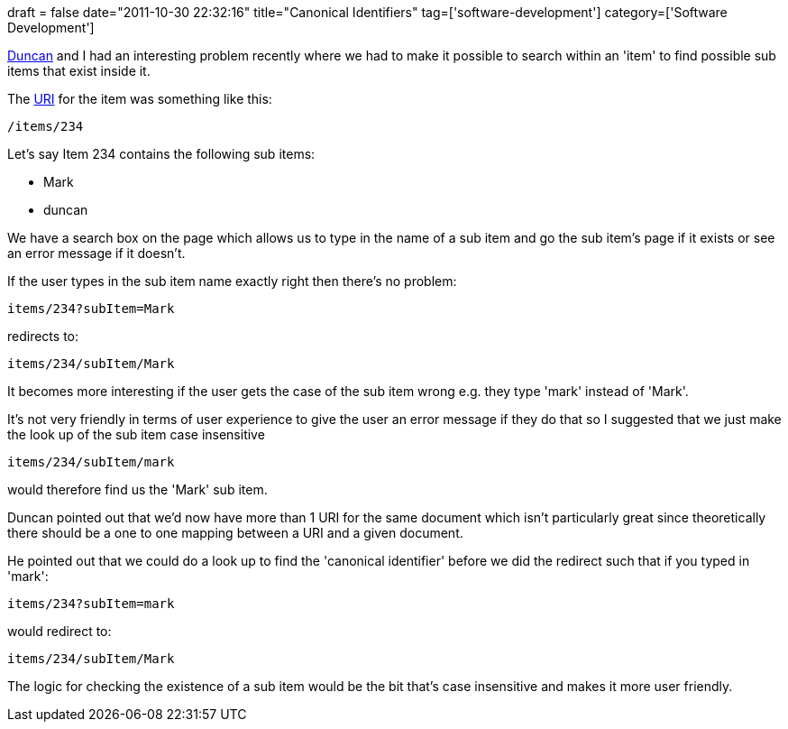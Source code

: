 +++
draft = false
date="2011-10-30 22:32:16"
title="Canonical Identifiers"
tag=['software-development']
category=['Software Development']
+++

http://duncan-cragg.org/blog/[Duncan] and I had an interesting problem recently where we had to make it possible to search within an 'item' to find possible sub items that exist inside it.

The http://en.wikipedia.org/wiki/Uniform_Resource_Identifier[URI] for the item was something like this:

[source,text]
----

/items/234
----

Let's say Item 234 contains the following sub items:

* Mark
* duncan

We have a search box on the page which allows us to type in the name of a sub item and go the sub item's page if it exists or see an error message if it doesn't.

If the user types in the sub item name exactly right then there's no problem:

[source,text]
----

items/234?subItem=Mark
----

redirects to:

[source,text]
----

items/234/subItem/Mark
----

It becomes more interesting if the user gets the case of the sub item wrong e.g. they type 'mark' instead of 'Mark'.

It's not very friendly in terms of user experience to give the user an error message if they do that so I suggested that we just make the look up of the sub item case insensitive

[source,text]
----

items/234/subItem/mark
----

would therefore find us the 'Mark' sub item.

Duncan pointed out that we'd now have more than 1 URI for the same document which isn't particularly great since theoretically there should be a one to one mapping between a URI and a given document.

He pointed out that we could do a look up to find the 'canonical identifier' before we did the redirect such that if you typed in 'mark':

[source,text]
----

items/234?subItem=mark
----

would redirect to:

[source,text]
----

items/234/subItem/Mark
----

The logic for checking the existence of a sub item would be the bit that's case insensitive and makes it more user friendly.
